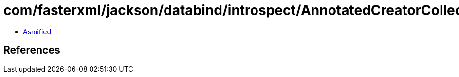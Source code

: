 = com/fasterxml/jackson/databind/introspect/AnnotatedCreatorCollector.class

 - link:AnnotatedCreatorCollector-asmified.java[Asmified]

== References

